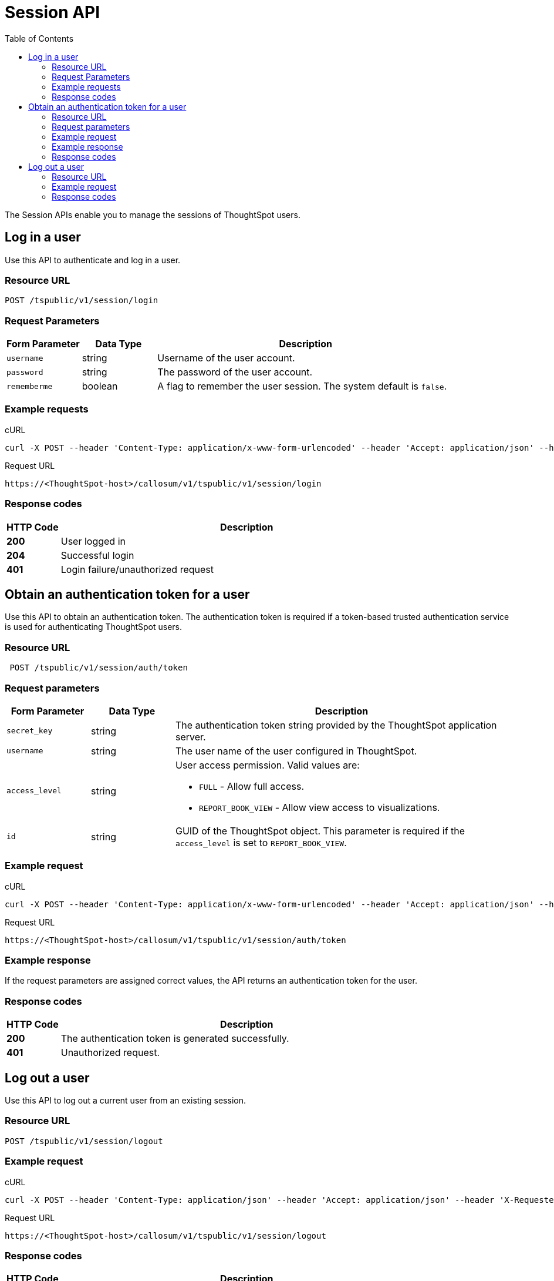 = Session API
:toc: true

:page-title: Session API
:page-pageid: session-api
:page-description: Session API


The Session APIs enable you to manage the sessions of ThoughtSpot users.

== Log in a user
Use this API to authenticate and log in a user.

=== Resource URL
----
POST /tspublic/v1/session/login
----
=== Request Parameters

[width="100%" cols="1,1,4"]
[options='header']
|====
|Form Parameter|Data Type|Description
|`username`|string|Username of the user account.
|`password`|string|The password of the user account.
|`rememberme`|boolean|A flag to remember the user session. The system default is `false`.
|====

=== Example requests

.cURL
[source, cURL]
----
curl -X POST --header 'Content-Type: application/x-www-form-urlencoded' --header 'Accept: application/json' --header 'X-Requested-By: ThoughtSpot' -d 'username=test&password=fhfh2323bbn&rememberme=false' 'https://<ThoughtSpot-host>/callosum/v1/tspublic/v1/session/login'
----

.Request URL
----
https://<ThoughtSpot-host>/callosum/v1/tspublic/v1/session/login
----

=== Response codes

[options="header", cols=".^2a,.^14a"]
|===
|HTTP Code|Description
|**200**|User logged in
|**204**|Successful login
|**401**|Login failure/unauthorized request
|===

== Obtain an authentication token for a user
Use this API to obtain an authentication token. The authentication token is required if a token-based trusted authentication service is used for authenticating ThoughtSpot users.

=== Resource URL
----
 POST /tspublic/v1/session/auth/token
----
=== Request parameters

[width="100%" cols="1,1,4"]
[options='header']
|====
|Form Parameter|Data Type|Description
|`secret_key`|string|The authentication token string provided by the ThoughtSpot application server.
|`username`|string|The user name of the user configured in ThoughtSpot.
|`access_level`|string a|User access permission. Valid values are:

* `FULL` - Allow full access.
* `REPORT_BOOK_VIEW` - Allow view access to visualizations.
|`id`|string|GUID of the ThoughtSpot object. This parameter is required if the  `access_level` is set to `REPORT_BOOK_VIEW`.
|====

=== Example request

.cURL
[source, cURL]
----
curl -X POST --header 'Content-Type: application/x-www-form-urlencoded' --header 'Accept: application/json' --header 'X-Requested-By: ThoughtSpot' 'https://<ThoughtSpot-host>/callosum/v1/tspublic/v1/session/auth/token'
----

.Request URL
----
https://<ThoughtSpot-host>/callosum/v1/tspublic/v1/session/auth/token
----

=== Example response
If the request parameters are assigned correct values, the API returns an authentication token for the user.

=== Response codes

[options="header", cols=".^2a,.^14a"]
|===
|HTTP Code|Description
|**200**| The authentication token is generated successfully.
|**401**| Unauthorized request.
|===


== Log out a user

Use this API to log out a current user from an existing session.


=== Resource URL

----
POST /tspublic/v1/session/logout
----

=== Example request

.cURL
[source, cURL]
----
curl -X POST --header 'Content-Type: application/json' --header 'Accept: application/json' --header 'X-Requested-By: ThoughtSpot' 'https://<ThoughtSpot-host>/callosum/v1/tspublic/v1/session/logout'
----

.Request URL
----
https://<ThoughtSpot-host>/callosum/v1/tspublic/v1/session/logout
----

=== Response codes

[options="header", cols=".^2a,.^14a"]
|===
|HTTP Code|Description
|**200**|User logged out
|**204**|Successful logout of user
|**401**|Logout failure/unauthorized request
|===
////
## Error Codes
<table>
   <colgroup>
      <col style="width:20%" />
      <col style="width:60%" />
      <col style="width:20%" />
   </colgroup>
   <thead class="thead" style="text-align:left;">
      <tr>
         <th>Error Code</th>
         <th>Description</th>
         <th>HTTP Code</th>
      </tr>
   </thead>
   <tbody>
   <tr> <td><code>10000</code></td>  <td>Internal server error.</td> <td><code>500</code></td></tr>
    <tr> <td><code>10002</code></td>  <td>Bad request. Invalid parameter values.</td> <td><code>400</code></td></tr>
    <tr> <td><code>10003</code></td>  <td>Login or logout failure. Unauthorized.</td><td><code>401</code></td></tr>
  </tbody>
</table>
////

